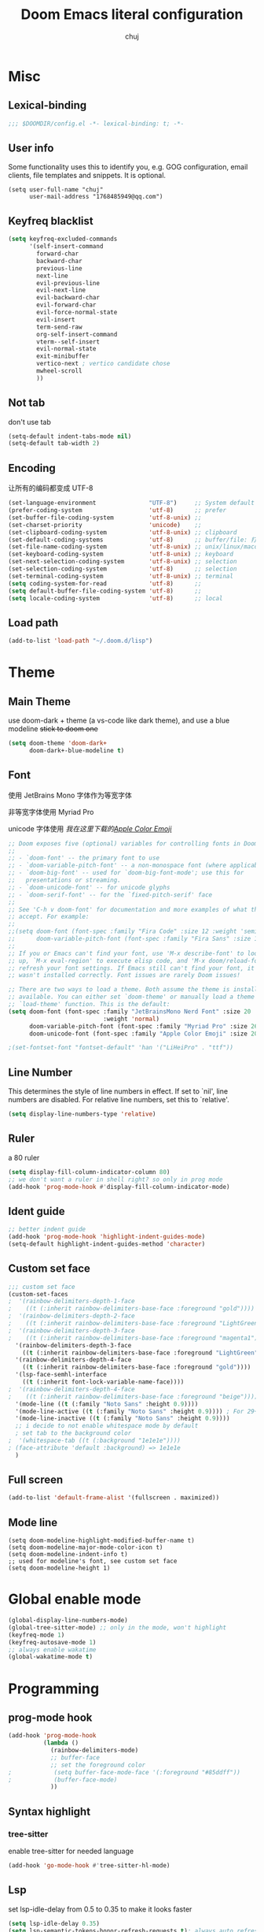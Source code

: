 :PROPERTIES:
#+LATEX_COMPILER: xelatex
#+LATEX_CLASS: elegentpaper
#+OPTIONS: prop:t
:END:
#+title: Doom Emacs literal configuration
#+author: chuj

* Table of Contents :TOC:noexport:
- [[#misc][Misc]]
  - [[#lexical-binding][Lexical-binding]]
  - [[#user-info][User info]]
  - [[#keyfreq-blacklist][Keyfreq blacklist]]
  - [[#not-tab][Not tab]]
  - [[#encoding][Encoding]]
  - [[#load-path][Load path]]
- [[#theme][Theme]]
  - [[#main-theme][Main Theme]]
  - [[#font][Font]]
  - [[#line-number][Line Number]]
  - [[#ruler][Ruler]]
  - [[#ident-guide][Ident guide]]
  - [[#custom-set-face][Custom set face]]
  - [[#full-screen][Full screen]]
  - [[#mode-line][Mode line]]
- [[#global-enable-mode][Global enable mode]]
- [[#programming][Programming]]
  - [[#prog-mode-hook][prog-mode hook]]
  - [[#syntax-highlight][Syntax highlight]]
  - [[#lsp][Lsp]]
  - [[#cc][C/C++]]
  - [[#rust][Rust]]
- [[#org-mode][Org-mode]]
  - [[#general][General]]
  - [[#storage][Storage]]
  - [[#latex][Latex]]
  - [[#for-export][For export]]
- [[#key-bindings][Key bindings]]
- [[#other][Other]]
  - [[#wsl-setup--chinese-input][WSL setup && Chinese input]]
  - [[#profile-startup][Profile startup]]

* Misc
** Lexical-binding
#+begin_src emacs-lisp
;;; $DOOMDIR/config.el -*- lexical-binding: t; -*-
#+end_src
** User info
Some functionality uses this to identify you, e.g. GOG configuration, email clients, file templates and snippets. It is optional.
#+begin_src elisp
(setq user-full-name "chuj"
      user-mail-address "1768485949@qq.com")
#+end_src
** Keyfreq blacklist
#+begin_src emacs-lisp
(setq keyfreq-excluded-commands
      '(self-insert-command
        forward-char
        backward-char
        previous-line
        next-line
        evil-previous-line
        evil-next-line
        evil-backward-char
        evil-forward-char
        evil-force-normal-state
        evil-insert
        term-send-raw
        org-self-insert-command
        vterm--self-insert
        evil-normal-state
        exit-minibuffer
        vertico-next ; vertico candidate chose
        mwheel-scroll
        ))
#+end_src
** Not tab
don't use tab
#+begin_src emacs-lisp
(setq-default indent-tabs-mode nil)
(setq-default tab-width 2)
#+end_src
** Encoding
让所有的编码都变成 UTF-8
#+begin_src emacs-lisp
(set-language-environment               "UTF-8")     ;; System default coding
(prefer-coding-system                   'utf-8)      ;; prefer
(set-buffer-file-coding-system          'utf-8-unix) ;;
(set-charset-priority                   'unicode)    ;;
(set-clipboard-coding-system            'utf-8-unix) ;; clipboard
(set-default-coding-systems             'utf-8)      ;; buffer/file: 打开文件时的默认编码
(set-file-name-coding-system            'utf-8-unix) ;; unix/linux/macos
(set-keyboard-coding-system             'utf-8-unix) ;; keyboard
(set-next-selection-coding-system       'utf-8-unix) ;; selection
(set-selection-coding-system            'utf-8)      ;; selection
(set-terminal-coding-system             'utf-8-unix) ;; terminal
(setq coding-system-for-read            'utf-8)      ;;
(setq default-buffer-file-coding-system 'utf-8)      ;;
(setq locale-coding-system              'utf-8)      ;; local
#+end_src
** Load path
#+begin_src emacs-lisp
(add-to-list 'load-path "~/.doom.d/lisp")
#+end_src
* Theme
** Main Theme
use doom-dark + theme (a vs-code like dark theme), and use a blue modeline
+stick to doom one+
#+begin_src emacs-lisp
(setq doom-theme 'doom-dark+
      doom-dark+-blue-modeline t)
#+end_src
** Font
使用 JetBrains Mono 字体作为等宽字体

非等宽字体使用 Myriad Pro

unicode 字体使用 /我在这里下载的[[https://github.com/samuelngs/apple-emoji-linux][Apple Color Emoji]]/
#+begin_src emacs-lisp
;; Doom exposes five (optional) variables for controlling fonts in Doom:
;;
;; - `doom-font' -- the primary font to use
;; - `doom-variable-pitch-font' -- a non-monospace font (where applicable)
;; - `doom-big-font' -- used for `doom-big-font-mode'; use this for
;;   presentations or streaming.
;; - `doom-unicode-font' -- for unicode glyphs
;; - `doom-serif-font' -- for the `fixed-pitch-serif' face
;;
;; See 'C-h v doom-font' for documentation and more examples of what they
;; accept. For example:
;;
;;(setq doom-font (font-spec :family "Fira Code" :size 12 :weight 'semi-light)
;;      doom-variable-pitch-font (font-spec :family "Fira Sans" :size 13))
;;
;; If you or Emacs can't find your font, use 'M-x describe-font' to look them
;; up, `M-x eval-region' to execute elisp code, and 'M-x doom/reload-font' to
;; refresh your font settings. If Emacs still can't find your font, it likely
;; wasn't installed correctly. Font issues are rarely Doom issues!

;; There are two ways to load a theme. Both assume the theme is installed and
;; available. You can either set `doom-theme' or manually load a theme with the
;; `load-theme' function. This is the default:
(setq doom-font (font-spec :family "JetBrainsMono Nerd Font" :size 20
                           :weight 'normal)
      doom-variable-pitch-font (font-spec :family "Myriad Pro" :size 26)
      doom-unicode-font (font-spec :family "Apple Color Emoji" :size 20))

;(set-fontset-font "fontset-default" 'han '("LiHeiPro" . "ttf"))
#+end_src
** Line Number
This determines the style of line numbers in effect. If set to `nil', line numbers are disabled. For relative line numbers, set this to `relative'.

#+begin_src emacs-lisp
(setq display-line-numbers-type 'relative)
#+end_src
** Ruler
a 80 ruler
#+begin_src emacs-lisp
(setq display-fill-column-indicator-column 80)
;; we don't want a ruler in shell right? so only in prog mode
(add-hook 'prog-mode-hook #'display-fill-column-indicator-mode)
#+end_src
** Ident guide
#+begin_src emacs-lisp
;; better indent guide
(add-hook 'prog-mode-hook 'highlight-indent-guides-mode)
(setq-default highlight-indent-guides-method 'character)
#+end_src
** Custom set face
#+begin_src emacs-lisp
;;; custom set face
(custom-set-faces
;  '(rainbow-delimiters-depth-1-face
;    ((t (:inherit rainbow-delimiters-base-face :foreground "gold"))))
;  '(rainbow-delimiters-depth-2-face
;    ((t (:inherit rainbow-delimiters-base-face :foreground "LightGreen"))))
;  '(rainbow-delimiters-depth-3-face
;    ((t (:inherit rainbow-delimiters-base-face :foreground "magenta1"))))
  '(rainbow-delimiters-depth-3-face
    ((t (:inherit rainbow-delimiters-base-face :foreground "LightGreen"))))
  '(rainbow-delimiters-depth-4-face
    ((t (:inherit rainbow-delimiters-base-face :foreground "gold"))))
  '(lsp-face-semhl-interface
    ((t (:inherit font-lock-variable-name-face))))
;  '(rainbow-delimiters-depth-4-face
;    ((t (:inherit rainbow-delimiters-base-face :foreground "beige"))))
  '(mode-line ((t (:family "Noto Sans" :height 0.9))))
  '(mode-line-active ((t (:family "Noto Sans" :height 0.9)))) ; For 29+
  '(mode-line-inactive ((t (:family "Noto Sans" :height 0.9))))
  ;; i decide to not enable whitespace mode by default
  ; set tab to the background color
;  '(whitespace-tab ((t (:background "1e1e1e"))))
; (face-attribute 'default :background) => 1e1e1e
  )
#+end_src
** Full screen
#+begin_src emacs-lisp
(add-to-list 'default-frame-alist '(fullscreen . maximized))
#+end_src
** Mode line
#+begin_src elisp
(setq doom-modeline-highlight-modified-buffer-name t)
(setq doom-modeline-major-mode-color-icon t)
(setq doom-modeline-indent-info t)
;; used for modeline's font, see custom set face
(setq doom-modeline-height 1)
#+end_src
* Global enable mode
#+begin_src emacs-lisp
(global-display-line-numbers-mode)
(global-tree-sitter-mode) ;; only in the mode, won't highlight
(keyfreq-mode 1)
(keyfreq-autosave-mode 1)
;; always enable wakatime
(global-wakatime-mode t)
#+end_src

* Programming
** prog-mode hook
#+begin_src emacs-lisp
(add-hook 'prog-mode-hook
          (lambda ()
            (rainbow-delimiters-mode)
            ;; buffer-face
            ;; set the foreground color
;            (setq buffer-face-mode-face '(:foreground "#85ddff"))
;            (buffer-face-mode)
            ))
#+end_src
** Syntax highlight
*** tree-sitter
enable tree-sitter for needed language
#+begin_src emacs-lisp
(add-hook 'go-mode-hook #'tree-sitter-hl-mode)
#+end_src
** Lsp
set lsp-idle-delay from 0.5 to 0.35 to make it looks faster
#+begin_src emacs-lisp
(setq lsp-idle-delay 0.35)
(setq lsp-semantic-tokens-honor-refresh-requests t); always auto refresh
#+end_src
** C/C++
*** lsp
#+begin_src emacs-lisp
(setq lsp-clients-clangd-args '("-j=8"
                                "--background-index"
                                "--clang-tidy"
                                "--completion-style=detailed"
                                "--header-insertion=never"
                                "--header-insertion-decorators=0"))

(after! lsp-clangd (set-lsp-priority! 'clangd 2))

(defun c-mode-lsp-setup ()
  (setq tree-sitter-mode nil)
  (setq lsp-semantic-tokens-enable t)
  )

(add-hook 'c-mode-common-hook 'c-mode-lsp-setup)
#+end_src
*** format
#+begin_src emacs-lisp
;; google c style
(add-hook 'c-mode-common-hook 'google-set-c-style)
#+end_src
** Rust
*** lsp
#+begin_src emacs-lisp
(defun rust-mode-lsp-setup ()
  (setq tree-sitter-mode nil)
  (setq lsp-semantic-tokens-enable t)
  (setq lsp-rust-analyzer-server-display-inlay-hints t)
  )
;
(add-hook 'rust-mode-hook 'rust-mode-lsp-setup)
#+end_src
* Org-mode
** General
#+begin_src emacs-lisp
(after! org
  ;;; org-journal
  (setq org-journal-file-format "%Y%m%d.org")
  (setq org-journal-file-header ":PROPERTIES:
#+LATEX_COMPILER: xelatex
#+LATEX_CLASS: elegentpaper
#+OPTIONS: prop:t
:END:\n\n")
  ;;; org-agenda
  (setq org-agenda-files (directory-files-recursively "~/org/" "\\.org$"))
  ; open with all title close
  (setq org-startup-folded t)
  (setq org-log-done 'time)
  (setq org-format-latex-options (plist-put org-format-latex-options :scale 2.0))
)
#+end_src
** Storage
*** Directory
#+begin_src emacs-lisp
;; If you use `org' and don't want your org files in the default location below,
;; change `org-directory'. It must be set before org loads!
(setq org-directory "~/org/")
(setq org-roam-directory "~/org/roam")
#+end_src
** Latex
#+begin_src emacs-lisp
(after! ox-latex
(setq org-latex-src-block-backend 'minted
      org-latex-pdf-process '("latexmk -xelatex -quiet -shell-escape -f %f"))
(add-to-list 'org-latex-logfiles-extensions "bbl")
(add-to-list 'org-latex-logfiles-extensions "tex")
(setq org-latex-remove-logfiles t) ;; ensure the cleanup
(add-to-list 'org-latex-packages-alist '("newfloat" "minted"))
(add-to-list 'org-latex-classes
             '("elegentpaper"
               "\\documentclass[lang=cn]{elegantpaper}
               [NO-DEFAULT-PACKAGES]
               [PACKAGES]
               [EXTRA]"
               ("\\section{%s}" . "\\section*{%s}")
               ("\\subsection{%s}" . "\\subsection*{%s}")
               ("\\subsubsection{%s}" . "\\subsubsection*{%s}")
               ("\\paragraph{%s}" . "\\paragraph*{%s}")
               ("\\subparagraph{%s}" . "\\subparagraph*{%s}")))
)
#+end_src
** For export
#+begin_src emacs-lisp
(setq org-export-preserve-breaks t)
#+end_src
* Key bindings
#+begin_src emacs-lisp
(map! :localleader
      :map org-mode-map
      :prefix "l"
      "p" #'org-paste-image-from-windows)
(map! :after company
      :map company-active-map
      "<tab>" #'company-complete-selection)
#+end_src
* Other
** WSL setup && Chinese input
+ 添加了粘贴图片的支持
+ 使用 rime 输入法，并且自动在特定情况下使用临时英文输入

#+begin_src emacs-lisp
(when (string-match-p "WSL" (shell-command-to-string "uname -a"))
  ;; use windows browser
  ;; note:
  ;; 1. this could make the org reveal.js generated html failed to find
  ;; picture, as our picture pasting is using a absolute path
  ;; 2. make sure to have a windows-browser in path
  (setq browse-url-browser-function 'browse-url-generic
        browse-url-generic-program "windows-browser")
  ;; use a better chinese input
  (setq default-input-method "rime")
  (setq rime-show-candidate 'posframe)
  (setq rime-user-data-dir "~/.doom.d/rime")
  ;; 在 evil-normal-state 中、在英文字母后面以及代码等情况下中自动使用英文
  (setq rime-disable-predicates
      '(rime-predicate-evil-mode-p
        rime-predicate-after-alphabet-char-p
        rime-predicate-punctuation-after-space-cc-p
        rime-predicate-space-after-cc-p
        rime-predicate-current-uppercase-letter-p
        rime-predicate-after-ascii-char-p
        rime-predicate-prog-in-code-p))

  ;; org paste image from windows host
  (setq org-startup-with-inline-images t)
  (defun org-paste-image-from-windows ()
    "Paste an image into a time stamped unique-named file in the ~/.org/picture
  and insert a link to this file"
    (interactive)
    (let* ((target-file
            (concat
             (make-temp-name
              (concat
               "~/.org/picture/"
               (format-time-string "%Y%m%d_%H%M%S_")))
             "\.png"))
           (windows-path
            (wsl-to-windows-path target-file))
           (ps-script
            (concat "(Get-Clipboard -Format image).Save('" windows-path "')")))
           (powershell ps-script)

           (if (file-exists-p target-file)
               (progn (insert (concat "[[" target-file "]]"))
                      (org-display-inline-images)
                      (message (concat "saving to " ps-script "..."))
                      )
             (user-error
              "Pasting the image failed.."))
           ))

  (defun wsl-to-windows-path (path)
    "Conver a wsl unix path to its windows path"
    (substring
     (shell-command-to-string (concat "wslpath -w " path)) 0 -1))

  (defun powershell (script)
    "Execute the given script within a powershell and return its return value.
  Note: pwsh should be a valid command that can start a powershell, for example,
  make a symblic link to powershell.exe to ~/.local/bin/powershell"
    (call-process "powershell" nil nil nil
                  "-noprofile"
                  "-Command" (concat "& {" script "}")))
)
#+end_src
** Profile startup
在一般情况下，注释下面的代码
#+begin_src emacs-lisp
;; profile startup, comment always!
;(require 'benchmark-init)
;(add-hook 'doom-first-input-hook #'benchmark-init/deactivate)
#+end_src
